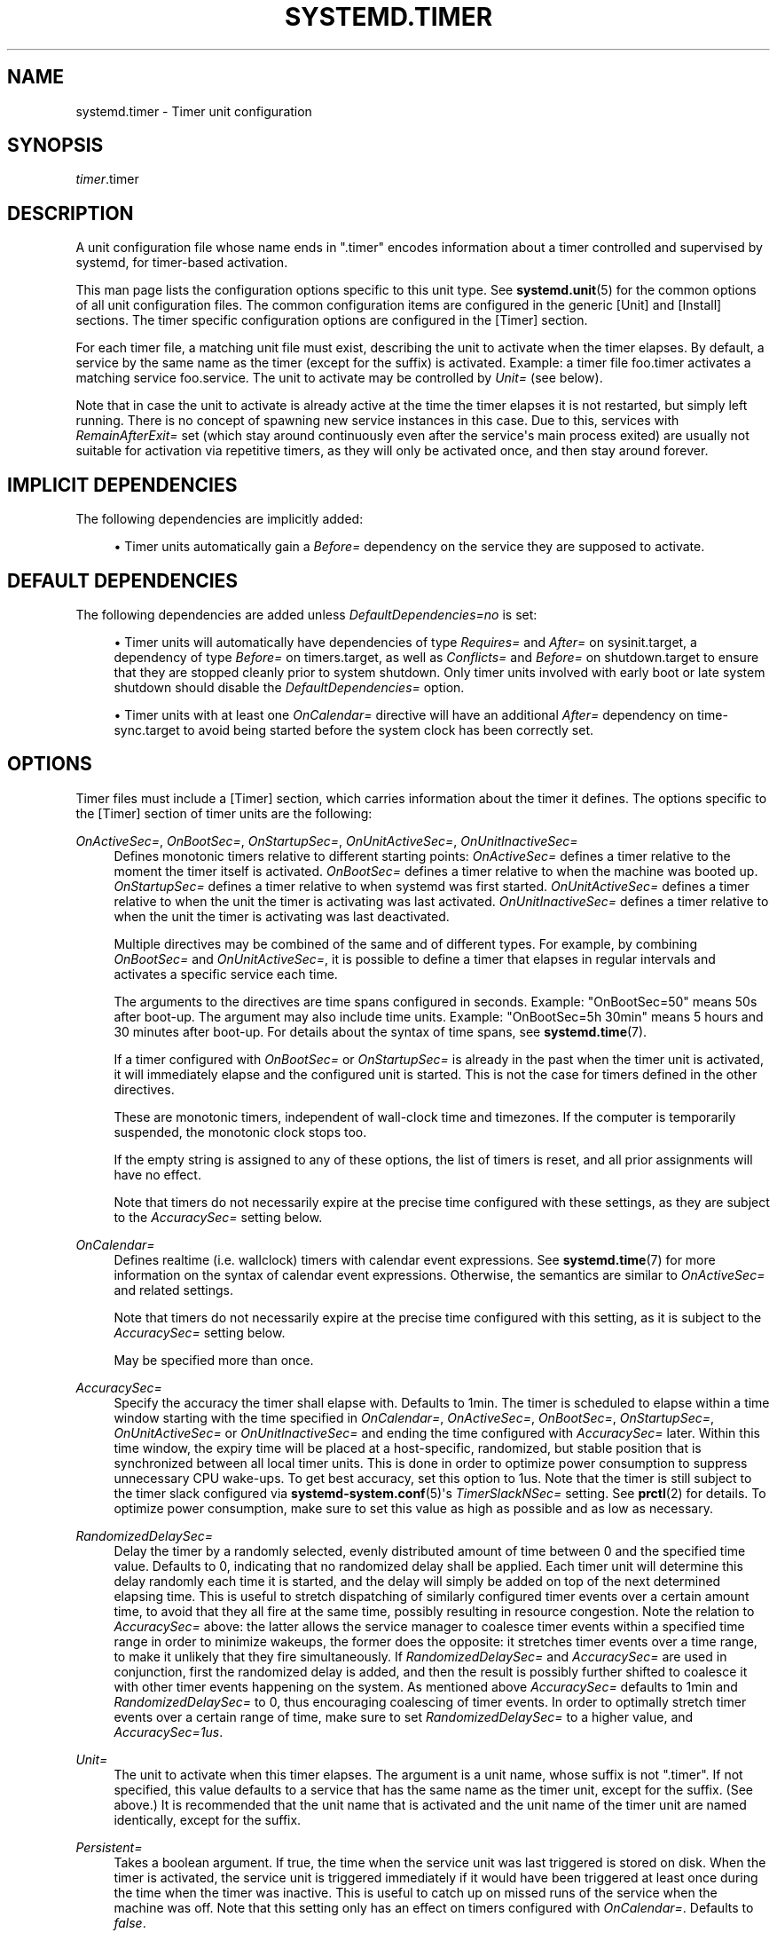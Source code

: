 '\" t
.TH "SYSTEMD\&.TIMER" "5" "" "systemd 237" "systemd.timer"
.\" -----------------------------------------------------------------
.\" * Define some portability stuff
.\" -----------------------------------------------------------------
.\" ~~~~~~~~~~~~~~~~~~~~~~~~~~~~~~~~~~~~~~~~~~~~~~~~~~~~~~~~~~~~~~~~~
.\" http://bugs.debian.org/507673
.\" http://lists.gnu.org/archive/html/groff/2009-02/msg00013.html
.\" ~~~~~~~~~~~~~~~~~~~~~~~~~~~~~~~~~~~~~~~~~~~~~~~~~~~~~~~~~~~~~~~~~
.ie \n(.g .ds Aq \(aq
.el       .ds Aq '
.\" -----------------------------------------------------------------
.\" * set default formatting
.\" -----------------------------------------------------------------
.\" disable hyphenation
.nh
.\" disable justification (adjust text to left margin only)
.ad l
.\" -----------------------------------------------------------------
.\" * MAIN CONTENT STARTS HERE *
.\" -----------------------------------------------------------------
.SH "NAME"
systemd.timer \- Timer unit configuration
.SH "SYNOPSIS"
.PP
\fItimer\fR\&.timer
.SH "DESCRIPTION"
.PP
A unit configuration file whose name ends in
"\&.timer"
encodes information about a timer controlled and supervised by systemd, for timer\-based activation\&.
.PP
This man page lists the configuration options specific to this unit type\&. See
\fBsystemd.unit\fR(5)
for the common options of all unit configuration files\&. The common configuration items are configured in the generic [Unit] and [Install] sections\&. The timer specific configuration options are configured in the [Timer] section\&.
.PP
For each timer file, a matching unit file must exist, describing the unit to activate when the timer elapses\&. By default, a service by the same name as the timer (except for the suffix) is activated\&. Example: a timer file
foo\&.timer
activates a matching service
foo\&.service\&. The unit to activate may be controlled by
\fIUnit=\fR
(see below)\&.
.PP
Note that in case the unit to activate is already active at the time the timer elapses it is not restarted, but simply left running\&. There is no concept of spawning new service instances in this case\&. Due to this, services with
\fIRemainAfterExit=\fR
set (which stay around continuously even after the service\*(Aqs main process exited) are usually not suitable for activation via repetitive timers, as they will only be activated once, and then stay around forever\&.
.SH "IMPLICIT DEPENDENCIES"
.PP
The following dependencies are implicitly added:
.sp
.RS 4
.ie n \{\
\h'-04'\(bu\h'+03'\c
.\}
.el \{\
.sp -1
.IP \(bu 2.3
.\}
Timer units automatically gain a
\fIBefore=\fR
dependency on the service they are supposed to activate\&.
.RE
.SH "DEFAULT DEPENDENCIES"
.PP
The following dependencies are added unless
\fIDefaultDependencies=no\fR
is set:
.sp
.RS 4
.ie n \{\
\h'-04'\(bu\h'+03'\c
.\}
.el \{\
.sp -1
.IP \(bu 2.3
.\}
Timer units will automatically have dependencies of type
\fIRequires=\fR
and
\fIAfter=\fR
on
sysinit\&.target, a dependency of type
\fIBefore=\fR
on
timers\&.target, as well as
\fIConflicts=\fR
and
\fIBefore=\fR
on
shutdown\&.target
to ensure that they are stopped cleanly prior to system shutdown\&. Only timer units involved with early boot or late system shutdown should disable the
\fIDefaultDependencies=\fR
option\&.
.RE
.sp
.RS 4
.ie n \{\
\h'-04'\(bu\h'+03'\c
.\}
.el \{\
.sp -1
.IP \(bu 2.3
.\}
Timer units with at least one
\fIOnCalendar=\fR
directive will have an additional
\fIAfter=\fR
dependency on
time\-sync\&.target
to avoid being started before the system clock has been correctly set\&.
.RE
.SH "OPTIONS"
.PP
Timer files must include a [Timer] section, which carries information about the timer it defines\&. The options specific to the [Timer] section of timer units are the following:
.PP
\fIOnActiveSec=\fR, \fIOnBootSec=\fR, \fIOnStartupSec=\fR, \fIOnUnitActiveSec=\fR, \fIOnUnitInactiveSec=\fR
.RS 4
Defines monotonic timers relative to different starting points:
\fIOnActiveSec=\fR
defines a timer relative to the moment the timer itself is activated\&.
\fIOnBootSec=\fR
defines a timer relative to when the machine was booted up\&.
\fIOnStartupSec=\fR
defines a timer relative to when systemd was first started\&.
\fIOnUnitActiveSec=\fR
defines a timer relative to when the unit the timer is activating was last activated\&.
\fIOnUnitInactiveSec=\fR
defines a timer relative to when the unit the timer is activating was last deactivated\&.
.sp
Multiple directives may be combined of the same and of different types\&. For example, by combining
\fIOnBootSec=\fR
and
\fIOnUnitActiveSec=\fR, it is possible to define a timer that elapses in regular intervals and activates a specific service each time\&.
.sp
The arguments to the directives are time spans configured in seconds\&. Example: "OnBootSec=50" means 50s after boot\-up\&. The argument may also include time units\&. Example: "OnBootSec=5h 30min" means 5 hours and 30 minutes after boot\-up\&. For details about the syntax of time spans, see
\fBsystemd.time\fR(7)\&.
.sp
If a timer configured with
\fIOnBootSec=\fR
or
\fIOnStartupSec=\fR
is already in the past when the timer unit is activated, it will immediately elapse and the configured unit is started\&. This is not the case for timers defined in the other directives\&.
.sp
These are monotonic timers, independent of wall\-clock time and timezones\&. If the computer is temporarily suspended, the monotonic clock stops too\&.
.sp
If the empty string is assigned to any of these options, the list of timers is reset, and all prior assignments will have no effect\&.
.sp
Note that timers do not necessarily expire at the precise time configured with these settings, as they are subject to the
\fIAccuracySec=\fR
setting below\&.
.RE
.PP
\fIOnCalendar=\fR
.RS 4
Defines realtime (i\&.e\&. wallclock) timers with calendar event expressions\&. See
\fBsystemd.time\fR(7)
for more information on the syntax of calendar event expressions\&. Otherwise, the semantics are similar to
\fIOnActiveSec=\fR
and related settings\&.
.sp
Note that timers do not necessarily expire at the precise time configured with this setting, as it is subject to the
\fIAccuracySec=\fR
setting below\&.
.sp
May be specified more than once\&.
.RE
.PP
\fIAccuracySec=\fR
.RS 4
Specify the accuracy the timer shall elapse with\&. Defaults to 1min\&. The timer is scheduled to elapse within a time window starting with the time specified in
\fIOnCalendar=\fR,
\fIOnActiveSec=\fR,
\fIOnBootSec=\fR,
\fIOnStartupSec=\fR,
\fIOnUnitActiveSec=\fR
or
\fIOnUnitInactiveSec=\fR
and ending the time configured with
\fIAccuracySec=\fR
later\&. Within this time window, the expiry time will be placed at a host\-specific, randomized, but stable position that is synchronized between all local timer units\&. This is done in order to optimize power consumption to suppress unnecessary CPU wake\-ups\&. To get best accuracy, set this option to 1us\&. Note that the timer is still subject to the timer slack configured via
\fBsystemd-system.conf\fR(5)\*(Aqs
\fITimerSlackNSec=\fR
setting\&. See
\fBprctl\fR(2)
for details\&. To optimize power consumption, make sure to set this value as high as possible and as low as necessary\&.
.RE
.PP
\fIRandomizedDelaySec=\fR
.RS 4
Delay the timer by a randomly selected, evenly distributed amount of time between 0 and the specified time value\&. Defaults to 0, indicating that no randomized delay shall be applied\&. Each timer unit will determine this delay randomly each time it is started, and the delay will simply be added on top of the next determined elapsing time\&. This is useful to stretch dispatching of similarly configured timer events over a certain amount time, to avoid that they all fire at the same time, possibly resulting in resource congestion\&. Note the relation to
\fIAccuracySec=\fR
above: the latter allows the service manager to coalesce timer events within a specified time range in order to minimize wakeups, the former does the opposite: it stretches timer events over a time range, to make it unlikely that they fire simultaneously\&. If
\fIRandomizedDelaySec=\fR
and
\fIAccuracySec=\fR
are used in conjunction, first the randomized delay is added, and then the result is possibly further shifted to coalesce it with other timer events happening on the system\&. As mentioned above
\fIAccuracySec=\fR
defaults to 1min and
\fIRandomizedDelaySec=\fR
to 0, thus encouraging coalescing of timer events\&. In order to optimally stretch timer events over a certain range of time, make sure to set
\fIRandomizedDelaySec=\fR
to a higher value, and
\fIAccuracySec=1us\fR\&.
.RE
.PP
\fIUnit=\fR
.RS 4
The unit to activate when this timer elapses\&. The argument is a unit name, whose suffix is not
"\&.timer"\&. If not specified, this value defaults to a service that has the same name as the timer unit, except for the suffix\&. (See above\&.) It is recommended that the unit name that is activated and the unit name of the timer unit are named identically, except for the suffix\&.
.RE
.PP
\fIPersistent=\fR
.RS 4
Takes a boolean argument\&. If true, the time when the service unit was last triggered is stored on disk\&. When the timer is activated, the service unit is triggered immediately if it would have been triggered at least once during the time when the timer was inactive\&. This is useful to catch up on missed runs of the service when the machine was off\&. Note that this setting only has an effect on timers configured with
\fIOnCalendar=\fR\&. Defaults to
\fIfalse\fR\&.
.RE
.PP
\fIWakeSystem=\fR
.RS 4
Takes a boolean argument\&. If true, an elapsing timer will cause the system to resume from suspend, should it be suspended and if the system supports this\&. Note that this option will only make sure the system resumes on the appropriate times, it will not take care of suspending it again after any work that is to be done is finished\&. Defaults to
\fIfalse\fR\&.
.RE
.PP
\fIRemainAfterElapse=\fR
.RS 4
Takes a boolean argument\&. If true, an elapsed timer will stay loaded, and its state remains queriable\&. If false, an elapsed timer unit that cannot elapse anymore is unloaded\&. Turning this off is particularly useful for transient timer units that shall disappear after they first elapse\&. Note that this setting has an effect on repeatedly starting a timer unit that only elapses once: if
\fIRemainAfterElapse=\fR
is on, it will not be started again, and is guaranteed to elapse only once\&. However, if
\fIRemainAfterElapse=\fR
is off, it might be started again if it is already elapsed, and thus be triggered multiple times\&. Defaults to
\fIyes\fR\&.
.RE
.SH "SEE ALSO"
.PP
\fBsystemd\fR(1),
\fBsystemctl\fR(1),
\fBsystemd.unit\fR(5),
\fBsystemd.service\fR(5),
\fBsystemd.time\fR(7),
\fBsystemd.directives\fR(7),
\fBsystemd-system.conf\fR(5),
\fBprctl\fR(2)
